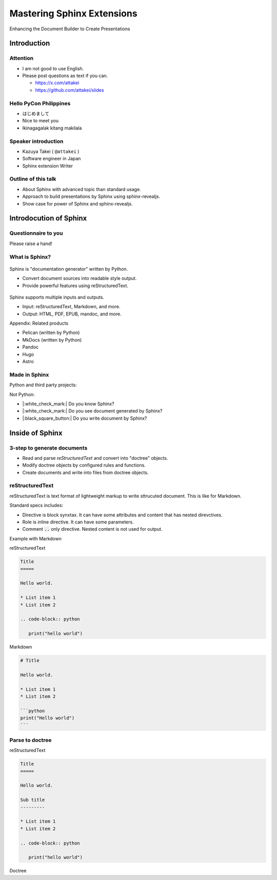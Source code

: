 ===========================
Mastering Sphinx Extensions
===========================

.. revealjs-section::
   :data-background-image: _static/background/1.png

Enhancing the Document Builder to Create Presentations

Introduction
============

Attention
---------

* I am not good to use English.
* Please post questions as text if you can.

  * https://x.com/attakei
  * https://github.com/attakei/slides

Hello PyCon Philippines
-----------------------

* はじめまして
* Nice to meet you
* Ikinagagalak kitang makilala

Speaker introduction
--------------------

.. container:: flex

   .. container:: size-2

      * Kazuya Takei ( ``@attakei`` )
      * Software engineer in Japan
      * Sphinx extension Writer

   .. container:: size-1

      .. figure:: https://www.attakei.net/_static/images/icon-attakei.jpg
 
.. revealjs-fragments:: 

   **My birth is 2/27 (before yesterday!)**

Outline of this talk
--------------------

* About Sphinx with advanced topic than standard usage.
* Approach to build presentations by Sphinx using sphinx-revealjs.
* Show case for power of Sphinx and sphinx-revealjs.

Introdocution of Sphinx
=======================

Questionnaire to you
--------------------

Please raise a hand!

.. revealjs-fragments:: 

   * Do you know Sphinx?
   * Do you see document generated by Sphinx?
   * Do you write document by Sphinx?

What is Sphinx?
---------------

.. container:: flex
   
   .. container:: size-1

      .. figure:: _static/images/sphinx-logo.svg

   .. container:: size-2

      Sphinx is "documentation generator" written by Python.

      * Convert document sources into readable style output.
      * Provide powerful features using reStructuredText.

.. revealjs-break::

.. container:: flex
   
   .. container:: size-1

      .. figure:: _static/images/sphinx-logo.svg

   .. container:: size-2

      Sphinx supports multiple inputs and outputs.
      
      * Input: reStructuredText, Markdown, and more.
      * Output: HTML, PDF, EPUB, mandoc, and more.

.. revealjs-break::

Appendix: Related products

* Pelican (written by Python)
* MkDocs (written by Python)
* Pandoc
* Hugo
* Astro

Made in Sphinx
--------------

Python and third party projects:

.. container:: r-stack

   .. revealjs-fragments::

      .. figure:: _static/images/screenshot-python-doc.png
         :width: 80%
   
      .. figure:: _static/images/screenshot-django-doc.png
         :width: 80%

      .. figure:: _static/images/screenshot-numpy-doc.png
         :width: 80%

..
   * Python documentation
   * Django documentation
   * Documentations of PyData projects.

.. revealjs-break::

Not Python:

.. container:: r-stack

   .. revealjs-fragments::

      .. figure:: _static/images/screenshot-python-doc.png
         :width: 70%
   
      .. figure:: _static/images/screenshot-phpmyadmin-manual.png
         :width: 70%

      .. figure:: _static/images/screenshot-fortran-website.png
         :width: 60%

..
   * Linux Kernel
   * phpMyAdmin (Web application to manage MySQL by PHP)
   * Carlire (Desktop application to manage e-books)
   * Fortlan language.

.. revealjs-break::

* |:white_check_mark:| Do you know Sphinx?
* |:white_check_mark:| Do you see document generated by Sphinx?
* |:black_square_button:| Do you write document by Sphinx?

Inside of Sphinx
================

3-step to generate documents
----------------------------

* Read and parse *reStructuredText* and convert into "doctree" objects.
* Modify doctree objects by configured rules and functions.
* Create documents and write into files from doctree objects.

.. revealjs-break::

.. mermaid:: graph/sphinx-step-0.mmd

.. revealjs-break::

.. mermaid:: graph/sphinx-step-1.mmd

.. revealjs-break::

.. mermaid:: graph/sphinx-step-2.mmd

.. revealjs-break::

.. mermaid:: graph/sphinx-step-3.mmd

reStructuredText
----------------

.. |DESC_RST| replace:: reStructuredText is text format of lightweight markup to write sttrucuted document. This is like for Markdown.

|DESC_RST|

.. revealjs-break::

Standard specs includes:

* Directive is block synxtax. It can have some attributes and content that has nested direvctives.
* Role is inline directive. It can have some parameters.
* Comment :code:`..` only directive. Nested content is not used for output.

.. revealjs-break::

Example with Markdown

.. container:: flex

   .. container:: size-1

      reStructuredText

      .. code-block:: rst

         Title
         =====

         Hello world.

         * List item 1
         * List item 2

         .. code-block:: python

            print("hello world")

   .. container:: size-1

      Markdown

      .. code-block:: markdown

         # Title

         Hello world.

         * List item 1
         * List item 2

         ```python
         print("Hello world")
         ```

Parse to doctree
----------------

.. revealjs-break::

.. container:: flex

   .. container:: size-1

      reStructuredText

      .. code-block:: rst

         Title
         =====

         Hello world.

         Sub title
         ---------

         * List item 1
         * List item 2

         .. code-block:: python

            print("hello world")
   
   .. container:: size-1

      Doctree

      .. mermaid::

         graph TB
             D([Document]) --o S1([Section])
             S1 --o T1([Title])
             S1 --o P([Paragraph])
             S1 --o S2([Section])
             S2 --o T2([Title])
             S2 --o L([List])
             L --o I1([Item])
             L --o I2([Item])
             S2 --o C([CodeBlock])

